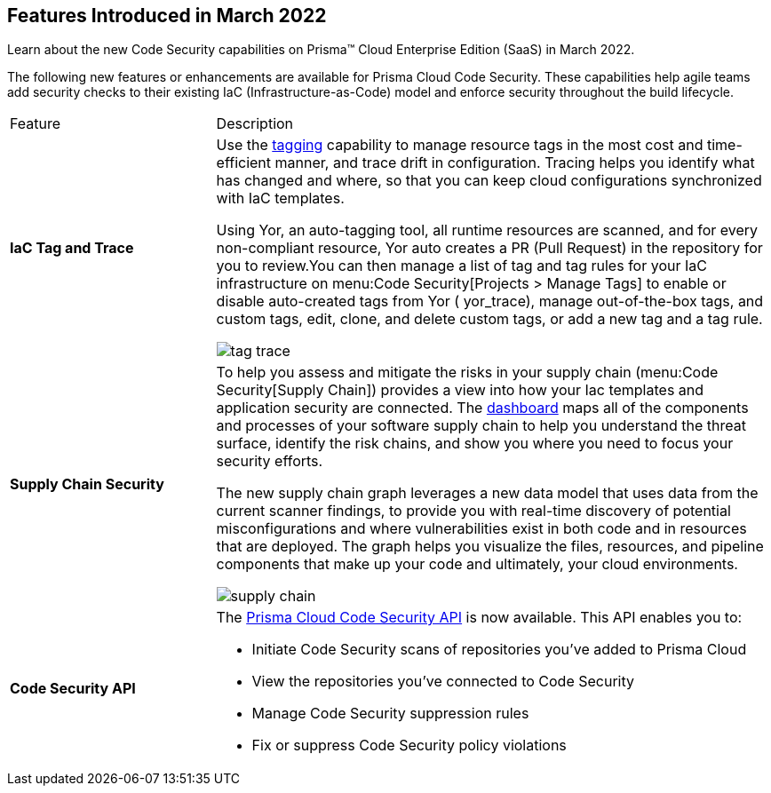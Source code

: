[#id671245e2-b0ac-410a-9bdd-f6e1a4e33f62]
== Features Introduced in March 2022

Learn about the new Code Security capabilities on Prisma™ Cloud Enterprise Edition (SaaS) in March 2022.

The following new features or enhancements are available for Prisma Cloud Code Security. These capabilities help agile teams add security checks to their existing IaC (Infrastructure-as-Code) model and enforce security throughout the build lifecycle.

[cols="27%a,73%a"]
|===
|Feature
|Description


|*IaC Tag and Trace*
|Use the https://docs.paloaltonetworks.com/prisma/prisma-cloud/prisma-cloud-admin-code-security/scan-monitor/iac-tag-and-trace[tagging] capability to manage resource tags in the most cost and time-efficient manner, and trace drift in configuration. Tracing helps you identify what has changed and where, so that you can keep cloud configurations synchronized with IaC templates.

Using Yor, an auto-tagging tool, all runtime resources are scanned, and for every non-compliant resource, Yor auto creates a PR (Pull Request) in the repository for you to review.You can then manage a list of tag and tag rules for your IaC infrastructure on menu:Code{sp}Security[Projects > Manage Tags] to enable or disable auto-created tags from Yor ( yor_trace), manage out-of-the-box tags, and custom tags, edit, clone, and delete custom tags, or add a new tag and a tag rule.

image::tag-trace.png[scale=30]


|*Supply Chain Security*
|To help you assess and mitigate the risks in your supply chain (menu:Code{sp}Security[Supply Chain]) provides a view into how your Iac templates and application security are connected. The https://docs.paloaltonetworks.com/prisma/prisma-cloud/prisma-cloud-admin-code-security/scan-monitor/supply-chain-security.html[dashboard] maps all of the components and processes of your software supply chain to help you understand the threat surface, identify the risk chains, and show you where you need to focus your security efforts.

The new supply chain graph leverages a new data model that uses data from the current scanner findings, to provide you with real-time discovery of potential misconfigurations and where vulnerabilities exist in both code and in resources that are deployed. The graph helps you visualize the files, resources, and pipeline components that make up your code and ultimately, your cloud environments.

image::supply-chain.gif[scale=30]


|*Code Security API*
|The https://prisma.pan.dev/api/cloud/code[Prisma Cloud Code Security API] is now available. This API enables you to:

* Initiate Code Security scans of repositories you've added to Prisma Cloud
* View the repositories you've connected to Code Security
* Manage Code Security suppression rules
* Fix or suppress Code Security policy violations

|===
